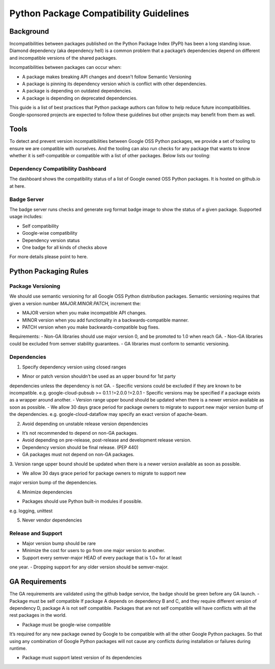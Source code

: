 Python Package Compatibility Guidelines
=======================================

----------
Background
----------

Incompatibilities between packages published on the Python Package Index (PyPI)
has been a long standing issue. Diamond dependency (aka dependency hell) is a
common problem that a package’s dependencies depend on different and
incompatible versions of the shared packages.

Incompatibilities between packages can occur when:

- A package makes breaking API changes and doesn't follow Semantic Versioning
- A package is pinning its dependency version which is conflict with other dependencies.
- A package is depending on outdated dependencies.
- A package is depending on deprecated dependencies.

This guide is a list of best practices that Python package authors can follow
to help reduce future incompatibilities. Google-sponsored projects are expected
to follow these guidelines but other projects may benefit from them as well.

-----
Tools
-----

To detect and prevent version incompatibilities between Google OSS Python
packages, we provide a set of tooling to ensure we are compatible with
ourselves. And the tooling can also run checks for any package that wants to
know whether it is self-compatible or compatible with a list of other packages.
Below lists our tooling:

Dependency Compatibility Dashboard
----------------------------------

The dashboard shows the compatibility status of a list of Google owned OSS
Python packages. It is hosted on github.io at here.

Badge Server
------------

The badge server runs checks and generate svg format badge image to show the
status of a given package. Supported usage includes:

- Self compatibility
- Google-wise compatibility
- Dependency version status
- One badge for all kinds of checks above

For more details please point to here.

----------------------
Python Packaging Rules
----------------------

Package Versioning
------------------

We should use semantic versioning for all Google OSS Python distribution
packages. Semantic versioning requires that given a version number
`MAJOR.MINOR.PATCH`, increment the:

* MAJOR version when you make incompatible API changes.
* MINOR version when you add functionality in a backwards-compatible manner.
* PATCH version when you make backwards-compatible bug fixes.

Requirements:
- Non-GA libraries should use major version 0, and be promoted to 1.0 when reach GA.
- Non-GA libraries could be excluded from semver stability guarantees.
- GA libraries must conform to semantic versioning.

Dependencies
------------

1. Specify dependency version using closed ranges

- Minor or patch version shouldn’t be used as an upper bound for 1st party
dependencies unless the dependency is not GA.
- Specific versions could be excluded if they are known to be incompatible.
e.g. google-cloud-pubsub >= 0.1.1 !=2.0.0 !=2.0.1
- Specific versions may be specified if a package exists as a wrapper around
another.
- Version range upper bound should be updated when there is a newer version
available as soon as possible.
- We allow 30 days grace period for package owners to migrate to support new
major version bump of the dependencies.
e.g. google-cloud-dataflow may specify an exact version of apache-beam.

2. Avoid depending on unstable release version dependencies

- It’s not recommended to depend on non-GA packages.
- Avoid depending on pre-release, post-release and development release version.
- Dependency version should be final release. (PEP 440)
- GA packages must not depend on non-GA packages.

3. Version range upper bound should be updated when there is a newer version
available as soon as possible.

- We allow 30 days grace period for package owners to migrate to support new
major version bump of the dependencies.

4. Minimize dependencies

- Packages should use Python built-in modules if possible.
e.g. logging, unittest

5. Never vendor dependencies

Release and Support
-------------------

- Major version bump should be rare
- Minimize the cost for users to go from one major version to another.
- Support every semver-major HEAD of every package that is 1.0+ for at least
one year.
- Dropping support for any older version should be semver-major.

---------------
GA Requirements
---------------

The GA requirements are validated using the github badge service, the badge
should be green before any GA launch.
- Package must be self compatible
If package A depends on dependency B and C, and they require different version of dependency D, package A is not self compatible. Packages that are not self compatible will have conflicts with all the rest packages in the world.

- Package must be google-wise compatible
It’s required for any new package owned by Google to be compatible with all the other Google Python packages. So that using any combination of Google Python packages will not cause any conflicts during installation or failures during runtime.

- Package must support latest version of its dependencies
